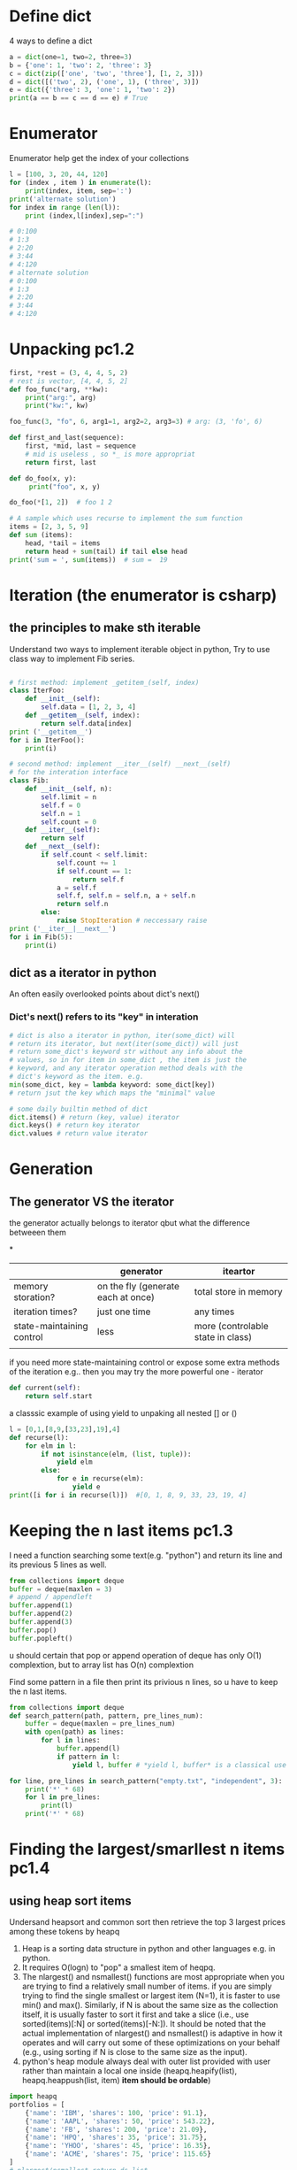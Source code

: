 * Define dict
4 ways to define a dict
#+BEGIN_SRC python :results output
a = dict(one=1, two=2, three=3)
b = {'one': 1, 'two': 2, 'three': 3}
c = dict(zip(['one', 'two', 'three'], [1, 2, 3]))
d = dict([('two', 2), ('one', 1), ('three', 3)])
e = dict({'three': 3, 'one': 1, 'two': 2})
print(a == b == c == d == e) # True
#+END_SRC
* Enumerator
Enumerator help get the index of your collections
#+BEGIN_SRC python :results output
l = [100, 3, 20, 44, 120]
for (index , item ) in enumerate(l):
    print(index, item, sep=':')
print('alternate solution')
for index in range (len(l)):
    print (index,l[index],sep=":")

# 0:100
# 1:3
# 2:20
# 3:44
# 4:120
# alternate solution
# 0:100
# 1:3
# 2:20
# 3:44
# 4:120
#+END_SRC

* Unpacking pc1.2
#+BEGIN_SRC python :results output
first, *rest = (3, 4, 4, 5, 2)
# rest is vector, [4, 4, 5, 2]
def foo_func(*arg, **kw):
    print("arg:", arg)
    print("kw:", kw)

foo_func(3, "fo", 6, arg1=1, arg2=2, arg3=3) # arg: (3, 'fo', 6)

def first_and_last(sequence):
    first, *mid, last = sequence
    # mid is useless , so *_ is more appropriat
    return first, last

def do_foo(x, y):
     print("foo", x, y)

do_foo(*[1, 2])  # foo 1 2

# A sample which uses recurse to implement the sum function
items = [2, 3, 5, 9]
def sum (items):
    head, *tail = items
    return head + sum(tail) if tail else head
print('sum = ', sum(items))  # sum =  19
#+END_SRC
  
* Iteration (the enumerator is csharp)
** the principles to make sth iterable
Understand two ways to implement iterable object in python, 
Try to use class way to implement Fib series.
#+BEGIN_SRC python

# first method: implement _getitem_(self, index) 
class IterFoo:
    def __init__(self):
        self.data = [1, 2, 3, 4]
    def __getitem__(self, index):
        return self.data[index]
print ('__getitem__')
for i in IterFoo():
    print(i)
  
# second method: implement __iter__(self) __next__(self)
# for the interation interface
class Fib:   
    def __init__(self, n):
        self.limit = n
        self.f = 0
        self.n = 1
        self.count = 0
    def __iter__(self):
        return self
    def __next__(self):
        if self.count < self.limit:
            self.count += 1
            if self.count == 1:
                return self.f
            a = self.f
            self.f, self.n = self.n, a + self.n
            return self.n
        else:
            raise StopIteration # neccessary raise
print ('__iter__|__next__')
for i in Fib(5):
    print(i)

#+END_SRC

** dict as a iterator in python										  
An often easily overlooked points about dict's next()
*** Dict's next() refers to its "key" in interation
#+BEGIN_SRC python :results python
# dict is also a iterator in python, iter(some_dict) will
# return its iterator, but next(iter(some_dict)) will just
# return some_dict's keyword str without any info about the
# values, so in for item in some_dict , the item is just the
# keyword, and any iterator operation method deals with the
# dict's keyword as the item. e.g.
min(some_dict, key = lambda keyword: some_dict[key])
# return jsut the key which maps the "minimal" value 

# some daily builtin method of dict
dict.items() # return (key, value) iterator
dict.keys() # return key iterator
dict.values # return value iterator
#+END_SRC

* Generation
** The generator VS the iterator									  
the generator actually belongs to iterator
qbut what the difference betweeen them

*
|                           | generator                          | iteartor                          |
|---------------------------+------------------------------------+-----------------------------------|
| memory storation?         | on the fly (generate each at once) | total store in memory             |
| iteration times?          | just one time                      | any times                         |
| state-maintaining control | less                               | more (controlable state in class) |
|                           |                                    |                                   |
if you need more state-maintaining control or expose some extra methods of 
the iteration e.g.. then you may try the more powerful one - iterator
#+BEGIN_SRC python
def current(self):
    return self.start
#+END_SRC 
a classsic example of using yield to unpaking all nested [] or ()
#+BEGIN_SRC python :results output
l = [0,1,[8,9,[33,23],19],4]
def recurse(l):
    for elm in l:
        if not isinstance(elm, (list, tuple)):
            yield elm
        else:
            for e in recurse(elm):
                yield e
print([i for i in recurse(l)])  #[0, 1, 8, 9, 33, 23, 19, 4]
#+END_SRC

* Keeping the n last items pc1.3
I need a function searching some text(e.g. "python") and return 
its line and its previous 5 lines as well.

#+BEGIN_SRC python
from collections import deque
buffer = deque(maxlen = 3)
# append / appendleft
buffer.append(1) 
buffer.append(2)
buffer.append(3)
buffer.pop() 
buffer.popleft()
#+END_SRC
u should certain that pop or append operation of deque has only 
O(1) complextion, but to array list has O(n) complextion

Find some pattern in a file then print its privious n lines, so u have to keep the n last items.
#+BEGIN_SRC python :results output
from collections import deque
def search_pattern(path, pattern, pre_lines_num):
    buffer = deque(maxlen = pre_lines_num)
    with open(path) as lines:
        for l in lines:
            buffer.append(l)
            if pattern in l:
                yield l, buffer # *yield l, buffer* is a classical use in python, return value could not be alone in python

for line, pre_lines in search_pattern("empty.txt", "independent", 3):
    print('*' * 68)
    for l in pre_lines:            
        print(l)
    print('*' * 68)
#+END_SRC
* Finding the largest/smarllest n items pc1.4
** using heap sort items
Undersand heapsort and common sort then retrieve the top 3 largest prices
among these tokens by heapq
1. Heap is a sorting data structure in python and other languages
   e.g. in python. 
2. It requires O(logn) to "pop" a smallest item of heqpq.
3. The nlargest() and nsmallest() functions are most appropriate
   when you are trying to find a relatively small number of items. 
   if you are simply trying to find the single smallest or largest
   item (N=1), it is faster to use min() and max(). Similarly, 
   if N is about the same size as the collection itself, it is 
   usually faster to sort it first and take a slice 
   (i.e., use sorted(items)[:N] or sorted(items)[-N:]). 
   It should be noted that the actual implementation of nlargest() 
   and nsmallest() is adaptive in how it operates and will carry 
   out some of these optimizations on your behalf 
   (e.g., using sorting if N is close to the same size as the input). 
4. python's heap module always deal with outer list provided with user
   rather than  maintain a local one inside (heapq.heapify(list), 
   heapq.heappush(list, item) *item should be ordable*)

#+BEGIN_SRC python :results output
import heapq
portfolios = [
    {'name': 'IBM', 'shares': 100, 'price': 91.1},
    {'name': 'AAPL', 'shares': 50, 'price': 543.22},
    {'name': 'FB', 'shares': 200, 'price': 21.09},
    {'name': 'HPQ', 'shares': 35, 'price': 31.75},
    {'name': 'YHOO', 'shares': 45, 'price': 16.35},
    {'name': 'ACME', 'shares': 75, 'price': 115.65}
]
# nlargest/nsmallest return ds list
most_three_expenses = heapq.nlargest(3, portfolios, lambda item: 
item['price'])
most_three_cheapest = heapq.nsmallest(3, portfolios, lambda item: 
item['price'])
print('most_three_expenses:\n', most_three_expenses)
print('most_three_cheapest:\n', most_three_cheapest)
# transform the unsorted
# as we know the first one of heap is alway the smallest item
print('\nheapq sort testing: ')
unsorted = [2, 4, 1, -1, 5, 10] /
heapq.heapify(unsorted)
# unsorted now is a heap, arg must be a list type

# pop the smallest one off the heap and adjust the heap
print(unsorted)
# its complexion goes to O(logn)
print(heapq.heappop(unsorted) )
print(unsorted)

# how about getting the min/max item in price in this data structure

# the first method: min(iterable, key = func), it's just a list
print('pure min: ', min(portfolios, key = lambda item: item['price']))

# the second method : return the first item of heapq.nsmallest() , not nature right?

#+END_SRC

* Implement a priority queue pc1.5
  the suitable way to make a priority queue is based on the heap sort
  time complexion of max-min heap for inserting or removing item takes
  O(log(N)) is superior than that of other sorting data structure.

Sample Code:
#+BEGIN_SRC python :results output
import heapq
class PriorityQueue:
    def __init__(self):
         self._heap = []

    def pop(self):
        return heapq.heappop(self._heap)[-1]

    def push(self, item, id, priority):
        # heapush maintains the first arg(list type) as minimal heap
        heapq.heappush(self._heap, (-priority, id, item))  

class Task:
    def __init__(self, name, id):
        self._name = name
        self.id = id
        
    def __repr__(self):
        return "{!a}".format((self._name, self.id))


tasks = PriorityQueue()
t1 = Task('foo', 0)
t2 = Task('bar', 1)
t3 = Task('xfc', 2)
tasks.push(t1, t1.id, 10)
tasks.push(t2, t2.id, 100)  # highest priority
tasks.push(t3, t3.id, 5)
print('highest priority of task is ', tasks.pop())
# highest priority of task is  ('bar', 1)
#+END_SRC
   
* Grouping the keys to multiple values in a dict
   :PROPERTIES:
   :ID:       CCD8C6B7-9E16-4960-9BCF-BA3340170D3B
   :END:
some code like that is trivial
#+BEGIN_SRC python
pairs = (('a', 1), ('b', 3), ('a', 2), ('b', 7))
adict = {}
for k, v in pairs:
   if k not in adict.keys():
        adict[k] = []
    adict[k].append(v)

from collections import defaultdict
# The default factory is called without arguments to produce
# a new value when a key is not present, in __getitem__ only.
# __getitem__ = [key/index]
# e.g. gdict['k1'] or gdict.__getitem__('k1'), then 'k1' -> []
# will be created automatically if k1 is not keys

bdict = defaultdict(list)
for k, v in pairs:
    bdict[k].append(v) # i


# D.setdefault(k[,d]) -> D.get(k,d), also set D[k]=d if k not in D
cdict = dict()
for k, v in pairs:
    cdict.setdefault(k, []).append(v)

print (adict == bdict == cdict)  # True
# D.get(k[,d]) -> D[k] if k in D, else d.  d defaults to None.
#+END_SRC

* Keeping the dict's order as the inserting order
   :PROPERTIES:
   :ID:       A5EDB89F-52D7-45AF-AC42-543862790C1A
   :END:
As default situation, the dict' order is not equivalent to the inserting order because
dict is implement by hashtable.
#+BEGIN_SRC python :results output
_dict = {}
_dict['foo'] = 1
_dict['bar'] = 2
_dict['kee'] = 3
print('not as the inserting order: ', _dict)
#+END_SRC

tips: OrderedDict maintain a extra link-list of keys to keep track of the
inserting order. So u should balance if the benefits of OrderDict outweigh
the extra memory overhead.
#+begin_src python
from collections import OrderedDict
_dict = OrderedDict()
_dict['foo'] = 1
_dict['bar'] = 2
_dict['kee'] = 3
print('as the inserting order: ', _dict)
#+END_SRC
#+RESULTS:
: not as the inserting order:  {'kee': 3, 'bar': 2, 'foo': 1}
: as the inserting order:  OrderedDict([('foo', 1), ('bar', 2), ('kee', 3)])

* Removeing the duplicates from a sequence while maintaining order

Before the solution, as we known, set is implemented by hash_table in python
, so item sorting in emacs is unsupported as opposed to stl/set. 

#+begin_src python
def dedupe(items):
    seen = set()
    for _i in items:
        if _i not in seen:
            yield _i
            seen.add(_i)
#+end_src

It works only when items in the sequences are hashable, if u are trying to 
eliminate sequences containing unhashable items(e.g. dict), a little change 
could be taken on previous implementation:

#+begin_src python
def dedupe(items, key = None):
    seen = set()
    for _i in items:
        if (_i if key == None else key(_i)) not in seen:
            yield _i
            seen.add(_i)            
#+end_src
tips: in ipython , ipython will automatically sort the keys of the set when "output"
the set. a litttle odd there.

* Make it indexable

need to define the __getitem__() method
#+begin_src python :results output
class indexable:
    def __init__(self, data):
        self.data = data
    def __getitem__(self, index):
        return self.data[index]
    def __lt__(self,b):
        return len(self.data) > len(b.data)
test = indexable([1,2,3,4])
print(test[1])
#+end_src

* Implementing a simple graph structure python :results output
import copy
class Graph:
      def __init__(self, _dict, _directed):
            self.data = {}
            self.data = copy.deepcopy(_dict)
            self.directed = _directed
            if not self.directed: # undirected graph
                  for _key in _dict.keys():
                        for (_value, _weight) in _dict[_key].items():
                              self.add_edge(_value, _key, _weight)

      def add_edge(self, _from, _end, _weight):
            self.data.setdefault(_from, {})[_end] = _weight
            if not self.directed:
                  self.data.setdefault(_end, {})[_from] = _weight

      def get_nodes(self):
            _nodes = set(self.data.keys())
            if self.directed:
                  for _key in self.data.keys():
                        for (_value, _weight) in self.data[_key].items():
                              _nodes.add(_value)
            return _nodes

#+end_src
* Naming slice
#+begin_src python :results output
_slice = slice(1,3)
data = [0,1,2,3,4]
print(data[_slice])
#+end_src
#+RESULTS:
: [1, 2]
   
* Determine the most frequently occuring items in a sequence python :results output
from collections import Counter
words = [
   'look', 'into', 'my', 'eyes', 'look', 'into', 'my', 'eyes',
   'the', 'eyes', 'the', 'eyes', 'the', 'eyes', 'not', 'around', 'the',
   'eyes', "don't", 'look', 'around', 'the', 'eyes', 'look', 'into',
   'my', 'eyes', "you're", 'under'
]
#+end_src


#+begin_src python
words_counter = Counter(words)
print(words_counter)
top3 = words_counter.most_common(3)
print(top3)
#+end_src

#+RESULTS:
: Counter({'eyes': 8, 'the': 5, 'look': 4, 'into': 3, 'my': 3, 'around': 2, 'not': 1, "you're": 1, 'under': 1, "don't": 1})
: [('eyes', 8), ('the', 5), ('look', 4)]     

* Sort items by the inner property by uid in clojure and python
#+begin_src python :resutls output
rows = [
    {'fname': 'Brian', 'lname': 'Jones', 'uid': 1003},
    {'fname': 'David', 'lname': 'Beazley', 'uid': 1002},
    {'fname': 'John', 'lname': 'Cleese', 'uid': 1001},
    {'fname': 'Big', 'lname': 'Jones', 'uid': 1004}
   ]
#+end_src

#+begin_src clojure
(def rows
  [{'fname' 'Brian', 'lname' 'Jones', 'uid' 1003},
    {'fname' 'David', 'lname' 'Beazley', 'uid' 1002},
    {'fname' 'John', 'lname' 'Cleese', 'uid' 1001},
    {'fname' 'Big', 'lname' 'Jones', 'uid' 1004}])
#+end_src

sorting by uid:
 [{'lname': 'Cleese', 'uid': 1001, 'fname': 'John'},
 {'lname': 'Beazley', 'uid': 1002, 'fname': 'David'},
 {'lname': 'Jones', 'uid': 1003, 'fname': 'Brian'},
 {'lname': 'Jones', 'uid': 1004, 'fname': 'Big'}]


#+begin_src python :results output
from operator import itemgetter
uid_getter = itemgetter('uid')
uid_sort = sorted(rows, key = lambda row: uid_getter(row))
uid_sort_hard_core = sorted(rows, key = lambda item:item['uid'])
# previus way runs fast and second way lacks of flexibility
print(uid_sort)
#+end_src

#+begin_src clojure
(sort #(< ('uid' %) ('uid' %2)) rows) ;; how to compare string in clojure
#+end_src

* Sort objects without native comparison support python

class User:
    def __init__(self, id):
        self.id = id

    def __repr__(self):
        return "User{}".format(self.id)

users = [User(1), User(20), User(3)]
#+end_src


Works like where(user=>user.id) filter(user=>user.id > 1000) in csharp
Just need the *key* item for filtering or sorting. when sorting , the 
key we need is just id for each item. The second method employs attrgetter
and lambda do the same to expose the key(id) for sorting.

#+begin_src python
users = sorted(users,key = lambda user: user.id)
from operator import attrgetter
print(sorted(users, key = attrgetter('id')))
print(users)

#+end_src


